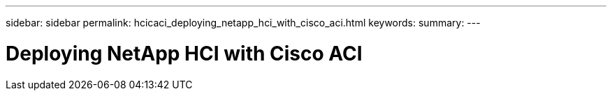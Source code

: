 ---
sidebar: sidebar
permalink: hcicaci_deploying_netapp_hci_with_cisco_aci.html
keywords:
summary:
---

= Deploying NetApp HCI with Cisco ACI
:hardbreaks:
:nofooter:
:icons: font
:linkattrs:
:imagesdir: ./media/

//
// This file was created with NDAC Version 2.0 (August 17, 2020)
//
// 2020-08-31 14:10:37.253607
//


